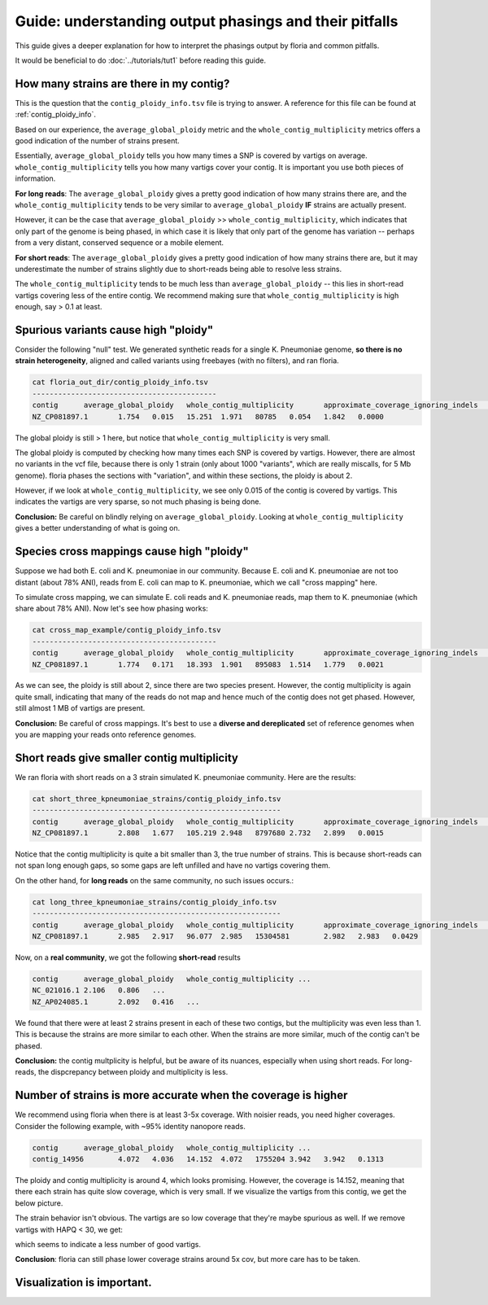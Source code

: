 Guide: understanding output phasings and their pitfalls
=======================================

This guide gives a deeper explanation for how to interpret the phasings output by floria and common pitfalls. 

It would be beneficial to do :doc:`../tutorials/tut1` before reading this guide. 

How many strains are there in my contig?
---------------------------------------

This is the question that the ``contig_ploidy_info.tsv`` file is trying to answer. A reference for this file can be found at :ref:`contig_ploidy_info`.

Based on our experience, the ``average_global_ploidy`` metric and the ``whole_contig_multiplicity`` metrics offers a good indication of the number of strains present. 

Essentially, ``average_global_ploidy`` tells you how many times a SNP is covered by vartigs on average. ``whole_contig_multiplicity`` tells you how many vartigs cover your contig. It is important you use both pieces of information. 

**For long reads**: The ``average_global_ploidy`` gives a pretty good indication of how many strains there are, and the ``whole_contig_multiplicity`` tends to be very similar to ``average_global_ploidy`` **IF** strains are actually present. 

However, it can be the case that ``average_global_ploidy`` >> ``whole_contig_multiplicity``, which indicates that only part of the genome is being phased, in which case it is likely that only part of the genome has variation -- perhaps from a very distant, conserved sequence or a mobile element. 

**For short reads**: The ``average_global_ploidy`` gives a pretty good indication of how many strains there are, but it may underestimate the number of strains slightly due to short-reads being able to resolve less strains. 

The ``whole_contig_multiplicity`` tends to be much less than ``average_global_ploidy`` -- this lies in short-read vartigs covering less of the entire contig. We recommend making sure that ``whole_contig_multiplicity`` is high enough, say > 0.1 at least. 

Spurious variants cause high "ploidy"
-----------------------------------


Consider the following "null" test. We generated synthetic reads for a single K. Pneumoniae genome, **so there is no strain heterogeneity**, aligned and called variants using freebayes (with no filters), and ran floria. 


.. code-block:: sh

    cat floria_out_dir/contig_ploidy_info.tsv
    -------------------------------------------
    contig	average_global_ploidy	whole_contig_multiplicity	approximate_coverage_ignoring_indels	average_local_ploidy	total_vartig_bases_covered	average_global_ploidy_min1hapq	average_local_ploidy_min1hapq	avg_err
    NZ_CP081897.1	1.754	0.015	15.251	1.971	80785	0.054	1.842	0.0000

The global ploidy is still > 1 here, but notice that ``whole_contig_multiplicity`` is very small. 

The global ploidy is computed by checking how many times each SNP is covered by vartigs. However, there are almost no variants in the vcf file, because there is only 1 strain (only about 1000 "variants", which are really miscalls, for 5 Mb genome). floria phases the sections with "variation", and within these sections, the ploidy is about 2.

However, if we look at ``whole_contig_multiplicity``, we see only 0.015 of the contig is covered by vartigs. This indicates the vartigs are very sparse, so not much phasing is being done. 

**Conclusion:** Be careful on blindly relying on ``average_global_ploidy``. Looking at ``whole_contig_multiplicity`` gives a better understanding of what is going on. 

Species cross mappings cause high "ploidy" 
-------------------------------------


Suppose we had both E. coli and K. pneumoniae in our community. Because E. coli and K. pneumoniae are not too distant (about 78% ANI), reads from E. coli can map to K. pneumoniae, which we call "cross mapping" here. 

To simulate cross mapping, we can simulate E. coli reads and K. pneumoniae reads, map them to K. pneumoniae (which share about 78% ANI). Now let's see how phasing works:

.. code-block:: sh

    cat cross_map_example/contig_ploidy_info.tsv
    -------------------------------------------
    contig	average_global_ploidy	whole_contig_multiplicity	approximate_coverage_ignoring_indels	average_local_ploidy	total_vartig_bases_covered	average_global_ploidy_min1hapq	average_local_ploidy_min1hapq	avg_err
    NZ_CP081897.1	1.774	0.171	18.393	1.901	895083	1.514	1.779	0.0021

As we can see, the ploidy is still about 2, since there are two species present. However, the contig multiplicity is again quite small, indicating that many of the reads do not map and hence much of the contig does not get phased. However, still almost 1 MB of vartigs are present. 

**Conclusion:** Be careful of cross mappings. It's best to use a **diverse and dereplicated** set of reference genomes when you are mapping your reads onto reference genomes. 

Short reads give smaller contig multiplicity
-----------------------------------------


We ran floria with short reads on a 3 strain simulated K. pneumoniae community. Here are the results:


.. code-block:: sh

    cat short_three_kpneumoniae_strains/contig_ploidy_info.tsv
    ----------------------------------------------------------
    contig	average_global_ploidy	whole_contig_multiplicity	approximate_coverage_ignoring_indels	average_local_ploidy	total_vartig_bases_covered	average_global_ploidy_min1hapq	average_local_ploidy_min1hapq	avg_err
    NZ_CP081897.1	2.808	1.677	105.219	2.948	8797680	2.732	2.899	0.0015

Notice that the contig multiplicity is quite a bit smaller than 3, the true number of strains. This is because short-reads can not span long enough gaps, so some gaps are left unfilled and have no vartigs covering them. 

On the other hand, for **long reads** on the same community, no such issues occurs.:

.. code-block:: sh

    cat long_three_kpneumoniae_strains/contig_ploidy_info.tsv
    ----------------------------------------------------------
    contig	average_global_ploidy	whole_contig_multiplicity	approximate_coverage_ignoring_indels	average_local_ploidy	total_vartig_bases_covered	average_global_ploidy_min1hapq	average_local_ploidy_min1hapq	avg_err
    NZ_CP081897.1	2.985	2.917	96.077	2.985	15304581	2.982	2.983	0.0429


Now, on a **real community**, we got the following **short-read** results


.. code-block:: sh

    contig	average_global_ploidy   whole_contig_multiplicity ...
    NC_021016.1	2.106	0.806   ...
    NZ_AP024085.1	2.092	0.416   ...	

We found that there were at least 2 strains present in each of these two contigs, but the multiplicity was even less than 1. This is because the strains are more similar to each other. When the strains are more similar, much of the contig can't be phased. 

**Conclusion:** the contig multplicity is helpful, but be aware of its nuances, especially when using short reads. For long-reads, the dispcrepancy between ploidy and multiplicity is less. 

Number of strains is more accurate when the coverage is higher
------------------------------------------------------------

We recommend using floria when there is at least 3-5x coverage. With noisier reads, you need higher coverages. Consider the following example, with ~95% identity nanopore reads.


.. code-block:: sh

    contig	average_global_ploidy   whole_contig_multiplicity ...
    contig_14956	4.072	4.036	14.152	4.072	1755204	3.942	3.942	0.1313

The ploidy and contig multiplicity is around 4, which looks promising. However, the coverage is 14.152, meaning that there each strain has quite slow coverage, which is very small. If we visualize the vartigs from this contig, we get the below picture. 

.. image:: ../img/4xlowcovbad.png
  :width: 600
  :alt: floria IGV example.

The strain behavior isn't obvious. The vartigs are so low coverage that they're maybe spurious as well. If we remove vartigs with HAPQ < 30, we get:


.. image:: ../img/q30lowcov4strain.png
  :width: 600
  :alt: floria IGV example.

which seems to indicate a less number of good vartigs.

**Conclusion**: floria can still phase lower coverage strains around 5x cov, but more care has to be taken.  



Visualization is important. 
--------------------------
